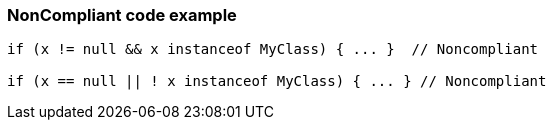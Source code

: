 === NonCompliant code example

[source,text]
----
if (x != null && x instanceof MyClass) { ... }  // Noncompliant

if (x == null || ! x instanceof MyClass) { ... } // Noncompliant
----
